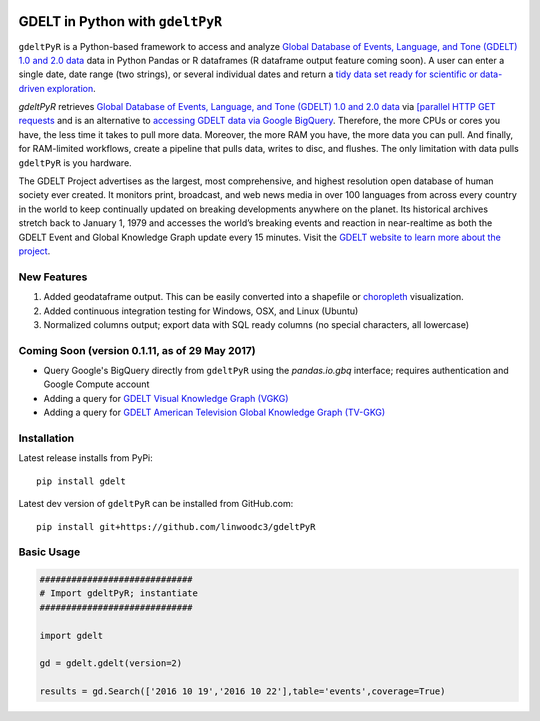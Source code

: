 .. -*- mode: rst -*-

.. image:: https://travis-ci.org/linwoodc3/gdeltPyR.svg?branch=master
    :target: https://travis-ci.org/linwoodc3/gdeltPyR

.. image:: https://ci.appveyor.com/api/projects/status/yc6u8v6uvg212dcm/branch/master?svg=true
    :target: https://ci.appveyor.com/project/linwoodc3/gdeltpyr/history

.. image:: https://badge.fury.io/py/gdelt.svg
    :target: https://pypi.python.org/pypi/gdelt

GDELT in Python with ``gdeltPyR``
=================================

``gdeltPyR`` is a Python-based framework to access and analyze `Global Database of Events, Language, and Tone (GDELT) 1.0 and 2.0 data <http://gdeltproject.org/data.html>`_ data in Python Pandas or R dataframes (R dataframe output feature coming soon). A user can enter a single date, date range (two strings), or several individual dates and return a `tidy data set ready for scientific or data-driven exploration <http://vita.had.co.nz/papers/tidy-data.pdf>`_.


`gdeltPyR` retrieves `Global Database of Events, Language, and Tone (GDELT) 1.0 and 2.0 data <http://gdeltproject.org/data.html>`_  via `[parallel HTTP GET requests <http://docs.python-requests.org/en/v0.10.6/user/advanced/#asynchronous-requests>`_ and is an alternative to `accessing GDELT data via Google BigQuery  <http://gdeltproject.org/data.html#googlebigquery>`_. Therefore, the more CPUs or cores you have, the less time it takes to pull more data.  Moreover, the more RAM you have, the more data you can pull.  And finally, for RAM-limited workflows, create a pipeline that pulls data, writes to disc, and flushes.  The only limitation with data pulls ``gdeltPyR`` is you hardware.

The GDELT Project advertises as the largest, most comprehensive, and highest resolution open database of human society ever created. It monitors print, broadcast, and web news media in over 100 languages from across every country in the world to keep continually updated on breaking developments anywhere on the planet. Its historical archives stretch back to January 1, 1979 and accesses the world’s breaking events and reaction in near-realtime as both the GDELT Event and Global Knowledge Graph update every 15 minutes.  Visit the `GDELT website to learn more about the project <(http://gdeltproject.org/#intro)>`_.

**New Features**
----------------

1.  Added geodataframe output.  This can be easily converted into a shapefile or `choropleth <https://en.wikipedia.org/wiki/Choropleth_map>`_ visualization.
2.  Added continuous integration testing for Windows, OSX, and Linux (Ubuntu)
3.  Normalized columns output; export data with SQL ready columns (no special characters, all lowercase)


Coming Soon (version 0.1.11, as of 29 May 2017)
-----------------------------------------------

*  Query Google's BigQuery directly from ``gdeltPyR`` using the `pandas.io.gbq` interface; requires authentication and Google Compute account
* Adding a query for `GDELT Visual Knowledge Graph (VGKG) <http://blog.gdeltproject.org/gdelt-visual-knowledge-graph-vgkg-v1-0-available/>`_
* Adding a query for `GDELT American Television Global Knowledge Graph (TV-GKG) <http://blog.gdeltproject.org/announcing-the-american-television-global-knowledge-graph-tv-gkg/>`_

Installation
------------

Latest release installs from PyPi::

    pip install gdelt

Latest dev version of ``gdeltPyR`` can be installed from GitHub.com::

    pip install git+https://github.com/linwoodc3/gdeltPyR
    
    


.. image:: https://twistedsifter.files.wordpress.com/2015/06/people-tweeting-about-sunrises-over-a-24-hour-period.gif?w=700&h=453
    :alt: GDELT can help you visualize the world's news!!!  Analyze GDELT data with gdeltPyR!!
    
Basic Usage
-----------

.. code-block:: python

    #############################
    # Import gdeltPyR; instantiate
    #############################
    
    import gdelt
    
    gd = gdelt.gdelt(version=2)
    
    results = gd.Search(['2016 10 19','2016 10 22'],table='events',coverage=True)

    

